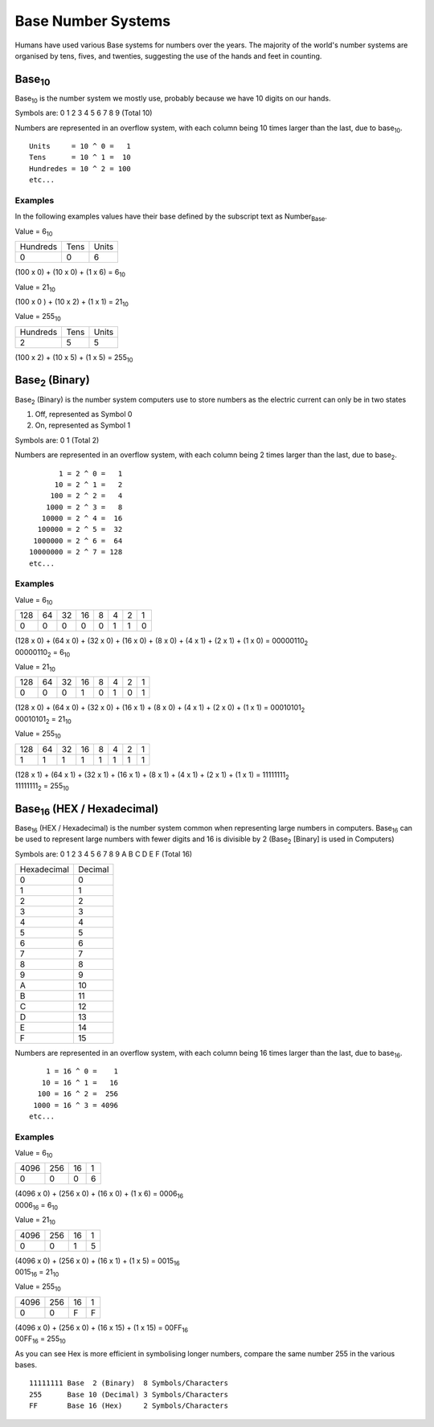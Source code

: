 Base Number Systems
===================

Humans have used various Base systems for numbers over the years. The majority of the world's
number systems are organised by tens, fives, and twenties, suggesting the use of the hands and 
feet in counting.

Base\ :sub:`10`
*******

Base\ :sub:`10` is the number system we mostly use, probably because we have 10 digits on our hands.

Symbols are: 0 1 2 3 4 5 6 7 8 9 (Total 10)

Numbers are represented in an overflow system, with each column being 10 times larger than the last, due to base\ :sub:`10`. ::

    Units     = 10 ^ 0 =   1
    Tens      = 10 ^ 1 =  10
    Hundredes = 10 ^ 2 = 100
    etc...

Examples
--------

In the following examples values have their base defined by the subscript text as Number\ :sub:`Base`.

Value = 6\ :sub:`10`

+----------+------+-------+
| Hundreds | Tens | Units |
+----------+------+-------+
| 0        | 0    | 6     |
+----------+------+-------+

(100 x 0) + (10 x 0) + (1 x 6) = 6\ :sub:`10`

Value = 21\ :sub:`10`

+----------+------+-------+
| Hundreds | Tens | Units |
+----------+------+-------+
| 0        | 2    | 1 |
+----------+------+-------+

(100 x 0 ) + (10 x 2) + (1 x 1) = 21\ :sub:`10`

Value = 255\ :sub:`10`

+----------+------+-------+
| Hundreds | Tens | Units |
+----------+------+-------+
| 2        | 5    | 5     |
+----------+------+-------+

(100 x 2) + (10 x 5) + (1 x 5) = 255\ :sub:`10`

Base\ :sub:`2` (Binary)
***************

Base\ :sub:`2` (Binary) is the number system computers use to store numbers as the electric current can only be in two states

1. Off, represented as Symbol 0
2. On, represented as Symbol 1

Symbols are: 0 1 (Total 2)

Numbers are represented in an overflow system, with each column being 2 times larger than the last, due to base\ :sub:`2`. ::

           1 = 2 ^ 0 =   1
          10 = 2 ^ 1 =   2
         100 = 2 ^ 2 =   4
        1000 = 2 ^ 3 =   8
       10000 = 2 ^ 4 =  16
      100000 = 2 ^ 5 =  32
     1000000 = 2 ^ 6 =  64
    10000000 = 2 ^ 7 = 128
    etc...

Examples
--------

Value = 6\ :sub:`10`

+-----+----+----+----+---+---+---+---+
| 128 | 64 | 32 | 16 | 8 | 4 | 2 | 1 |
+-----+----+----+----+---+---+---+---+
| 0   | 0  | 0  | 0  | 0 | 1 | 1 | 0 |
+-----+----+----+----+---+---+---+---+

| (128 x 0) + (64 x 0) + (32 x 0) + (16 x 0) + (8 x 0) + (4 x 1) + (2 x 1) + (1 x 0) = 00000110\ :sub:`2`
| 00000110\ :sub:`2` = 6\ :sub:`10`

Value = 21\ :sub:`10`

+-----+----+----+----+---+---+---+---+
| 128 | 64 | 32 | 16 | 8 | 4 | 2 | 1 |
+-----+----+----+----+---+---+---+---+
| 0   | 0  | 0  | 1  | 0 | 1 | 0 | 1 |
+-----+----+----+----+---+---+---+---+

| (128 x 0) + (64 x 0) + (32 x 0) + (16 x 1) + (8 x 0) + (4 x 1) + (2 x 0) + (1 x 1) = 00010101\ :sub:`2`
| 00010101\ :sub:`2` = 21\ :sub:`10`

Value = 255\ :sub:`10`

+-----+----+----+----+---+---+---+---+
| 128 | 64 | 32 | 16 | 8 | 4 | 2 | 1 |
+-----+----+----+----+---+---+---+---+
| 1   | 1  | 1  | 1  | 1 | 1 | 1 | 1 |
+-----+----+----+----+---+---+---+---+

| (128 x 1) + (64 x 1) + (32 x 1) + (16 x 1) + (8 x 1) + (4 x 1) + (2 x 1) + (1 x 1) = 11111111\ :sub:`2`
| 11111111\ :sub:`2` = 255\ :sub:`10`

Base\ :sub:`16` (HEX / Hexadecimal)
***************

Base\ :sub:`16` (HEX / Hexadecimal) is the number system common when representing large numbers in computers. Base\ :sub:`16`  can be used to represent
large numbers with fewer digits and 16 is divisible by 2 (Base\ :sub:`2` [Binary] is used in Computers)

Symbols are: 0 1 2 3 4 5 6 7 8 9 A B C D E F (Total 16)

+-------------+---------+
| Hexadecimal | Decimal |
+-------------+---------+
| 0           | 0       |
+-------------+---------+
| 1           | 1       |
+-------------+---------+
| 2           | 2       |
+-------------+---------+
| 3           | 3       |
+-------------+---------+
| 4           | 4       |
+-------------+---------+
| 5           | 5       |
+-------------+---------+
| 6           | 6       |
+-------------+---------+
| 7           | 7       |
+-------------+---------+
| 8           | 8       |
+-------------+---------+
| 9           | 9       |
+-------------+---------+
| A           | 10      |
+-------------+---------+
| B           | 11      |
+-------------+---------+
| C           | 12      |
+-------------+---------+
| D           | 13      |
+-------------+---------+
| E           | 14      |
+-------------+---------+
| F           | 15      |
+-------------+---------+


Numbers are represented in an overflow system, with each column being 16 times larger than the last, due to base\ :sub:`16`. ::

        1 = 16 ^ 0 =    1
       10 = 16 ^ 1 =   16
      100 = 16 ^ 2 =  256
     1000 = 16 ^ 3 = 4096
    etc...

Examples
--------

Value = 6\ :sub:`10`

+------+-----+----+---+
| 4096 | 256 | 16 | 1 |
+------+-----+----+---+
| 0    | 0   | 0  | 6 |
+------+-----+----+---+

| (4096 x 0) + (256 x 0) + (16 x 0) + (1 x 6) = 0006\ :sub:`16`
| 0006\ :sub:`16` = 6\ :sub:`10`

Value = 21\ :sub:`10`

+------+-----+----+---+
| 4096 | 256 | 16 | 1 |
+------+-----+----+---+
| 0    | 0   | 1  | 5 |
+------+-----+----+---+

| (4096 x 0) + (256 x 0) + (16 x 1) + (1 x 5) = 0015\ :sub:`16`
| 0015\ :sub:`16` = 21\ :sub:`10`

Value = 255\ :sub:`10`

+------+-----+----+---+
| 4096 | 256 | 16 | 1 |
+------+-----+----+---+
| 0    | 0   | F  | F |
+------+-----+----+---+

| (4096 x 0) + (256 x 0) + (16 x 15) + (1 x 15) = 00FF\ :sub:`16`
| 00FF\ :sub:`16` = 255\ :sub:`10`

As you can see Hex is more efficient in symbolising longer numbers, compare the same number 255 in the various bases. ::

    11111111 Base  2 (Binary)  8 Symbols/Characters
    255      Base 10 (Decimal) 3 Symbols/Characters
    FF       Base 16 (Hex)     2 Symbols/Characters
